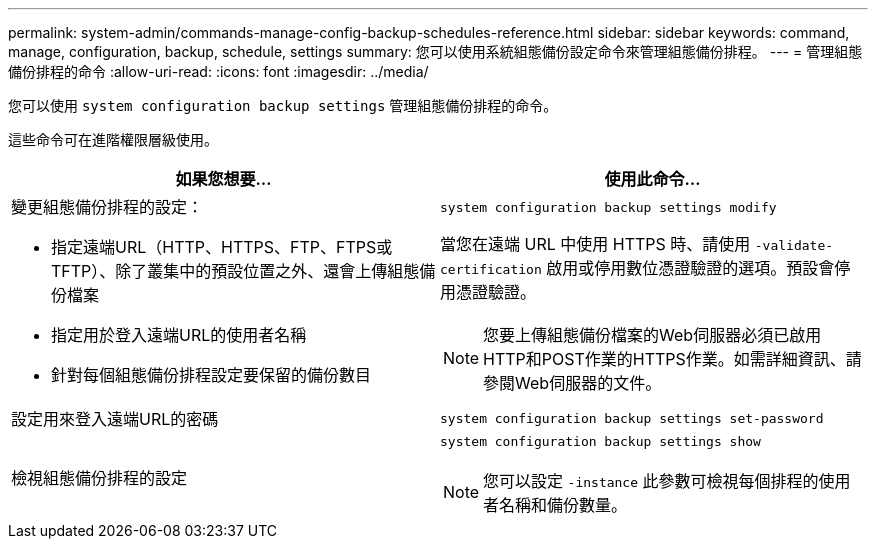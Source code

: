 ---
permalink: system-admin/commands-manage-config-backup-schedules-reference.html 
sidebar: sidebar 
keywords: command, manage, configuration, backup, schedule, settings 
summary: 您可以使用系統組態備份設定命令來管理組態備份排程。 
---
= 管理組態備份排程的命令
:allow-uri-read: 
:icons: font
:imagesdir: ../media/


[role="lead"]
您可以使用 `system configuration backup settings` 管理組態備份排程的命令。

這些命令可在進階權限層級使用。

|===
| 如果您想要... | 使用此命令... 


 a| 
變更組態備份排程的設定：

* 指定遠端URL（HTTP、HTTPS、FTP、FTPS或TFTP）、除了叢集中的預設位置之外、還會上傳組態備份檔案
* 指定用於登入遠端URL的使用者名稱
* 針對每個組態備份排程設定要保留的備份數目

 a| 
`system configuration backup settings modify`

當您在遠端 URL 中使用 HTTPS 時、請使用 `-validate-certification` 啟用或停用數位憑證驗證的選項。預設會停用憑證驗證。

[NOTE]
====
您要上傳組態備份檔案的Web伺服器必須已啟用HTTP和POST作業的HTTPS作業。如需詳細資訊、請參閱Web伺服器的文件。

====


 a| 
設定用來登入遠端URL的密碼
 a| 
`system configuration backup settings set-password`



 a| 
檢視組態備份排程的設定
 a| 
`system configuration backup settings show`

[NOTE]
====
您可以設定 `-instance` 此參數可檢視每個排程的使用者名稱和備份數量。

====
|===